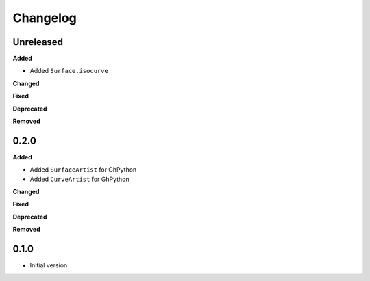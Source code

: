 
Changelog
=========

Unreleased
----------

**Added**

* Added ``Surface.isocurve``

**Changed**

**Fixed**

**Deprecated**

**Removed**

0.2.0
----------

**Added**

* Added ``SurfaceArtist`` for GhPython
* Added ``CurveArtist`` for GhPython

**Changed**

**Fixed**

**Deprecated**

**Removed**

0.1.0
-------

* Initial version
